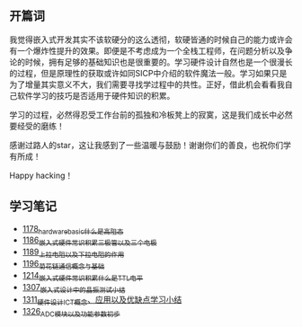 ** 开篇词
我觉得嵌入式开发其实不该软硬分的这么透彻，软硬皆通的时候自己的能力或许会有一个爆炸性提升的效果。即便是不考虑成为一个全栈工程师，在问题分析以及争论的时候，拥有足够的基础知识也是很重要的。学习硬件设计自然也是一个很漫长的过程，但是原理性的获取或许如同SICP中介绍的软件魔法一般。学习如果只是为了增量其实意义不大，我们需要寻找学过程中的共性。正好，借此机会看看我自己软件学习的技巧是否适用于硬件知识的积累。

学习的过程，必然得忍受工作台前的孤独和冷板凳上的寂寞，这是我们成长中必然要经受的磨练！

感谢过路人的star，这让我感到了一些温暖与鼓励！谢谢你们的善良，也祝你们学有所成！

Happy hacking！

** 学习笔记
- [[https://greyzhang.blog.csdn.net/article/details/123100955][1178_hardware_basic_什么是高阻态]]
- [[https://greyzhang.blog.csdn.net/article/details/123193282][1186_嵌入式硬件常识积累_三极管以及三个电极]]
- [[https://greyzhang.blog.csdn.net/article/details/123316849][1189_上拉电阻以及下拉电阻的作用]]
- [[https://greyzhang.blog.csdn.net/article/details/123856508][1196_菊花链通信概念与基础]]
- [[https://blog.csdn.net/grey_csdn/article/details/124308867][1214_嵌入式硬件常识积累_什么是TTL电平]]
- [[https://blog.csdn.net/grey_csdn/article/details/125904260][1307_嵌入式设计中的晶振测试小结]]
- [[https://blog.csdn.net/grey_csdn/article/details/125984617][1311_硬件设计_ICT概念、应用以及优缺点学习小结]]
- [[https://blog.csdn.net/grey_csdn/article/details/126314781][1326_ADC模块以及功能参数初步]]
